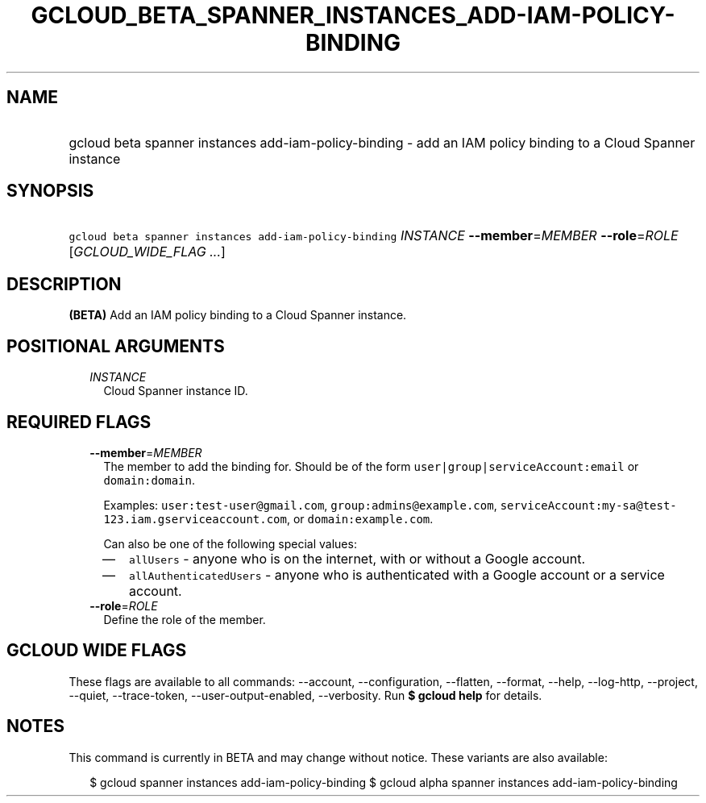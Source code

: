 
.TH "GCLOUD_BETA_SPANNER_INSTANCES_ADD\-IAM\-POLICY\-BINDING" 1



.SH "NAME"
.HP
gcloud beta spanner instances add\-iam\-policy\-binding \- add an IAM policy binding to a Cloud Spanner instance



.SH "SYNOPSIS"
.HP
\f5gcloud beta spanner instances add\-iam\-policy\-binding\fR \fIINSTANCE\fR \fB\-\-member\fR=\fIMEMBER\fR \fB\-\-role\fR=\fIROLE\fR [\fIGCLOUD_WIDE_FLAG\ ...\fR]



.SH "DESCRIPTION"

\fB(BETA)\fR Add an IAM policy binding to a Cloud Spanner instance.



.SH "POSITIONAL ARGUMENTS"

.RS 2m
.TP 2m
\fIINSTANCE\fR
Cloud Spanner instance ID.


.RE
.sp

.SH "REQUIRED FLAGS"

.RS 2m
.TP 2m
\fB\-\-member\fR=\fIMEMBER\fR
The member to add the binding for. Should be of the form
\f5user|group|serviceAccount:email\fR or \f5domain:domain\fR.

Examples: \f5user:test\-user@gmail.com\fR, \f5group:admins@example.com\fR,
\f5serviceAccount:my\-sa@test\-123.iam.gserviceaccount.com\fR, or
\f5domain:example.com\fR.

Can also be one of the following special values:
.RS 2m
.IP "\(em" 2m
\f5allUsers\fR \- anyone who is on the internet, with or without a Google
account.
.IP "\(em" 2m
\f5allAuthenticatedUsers\fR \- anyone who is authenticated with a Google account
or a service account.
.RE
.RE
.sp

.RS 2m
.TP 2m
\fB\-\-role\fR=\fIROLE\fR
Define the role of the member.


.RE
.sp

.SH "GCLOUD WIDE FLAGS"

These flags are available to all commands: \-\-account, \-\-configuration,
\-\-flatten, \-\-format, \-\-help, \-\-log\-http, \-\-project, \-\-quiet,
\-\-trace\-token, \-\-user\-output\-enabled, \-\-verbosity. Run \fB$ gcloud
help\fR for details.



.SH "NOTES"

This command is currently in BETA and may change without notice. These variants
are also available:

.RS 2m
$ gcloud spanner instances add\-iam\-policy\-binding
$ gcloud alpha spanner instances add\-iam\-policy\-binding
.RE

